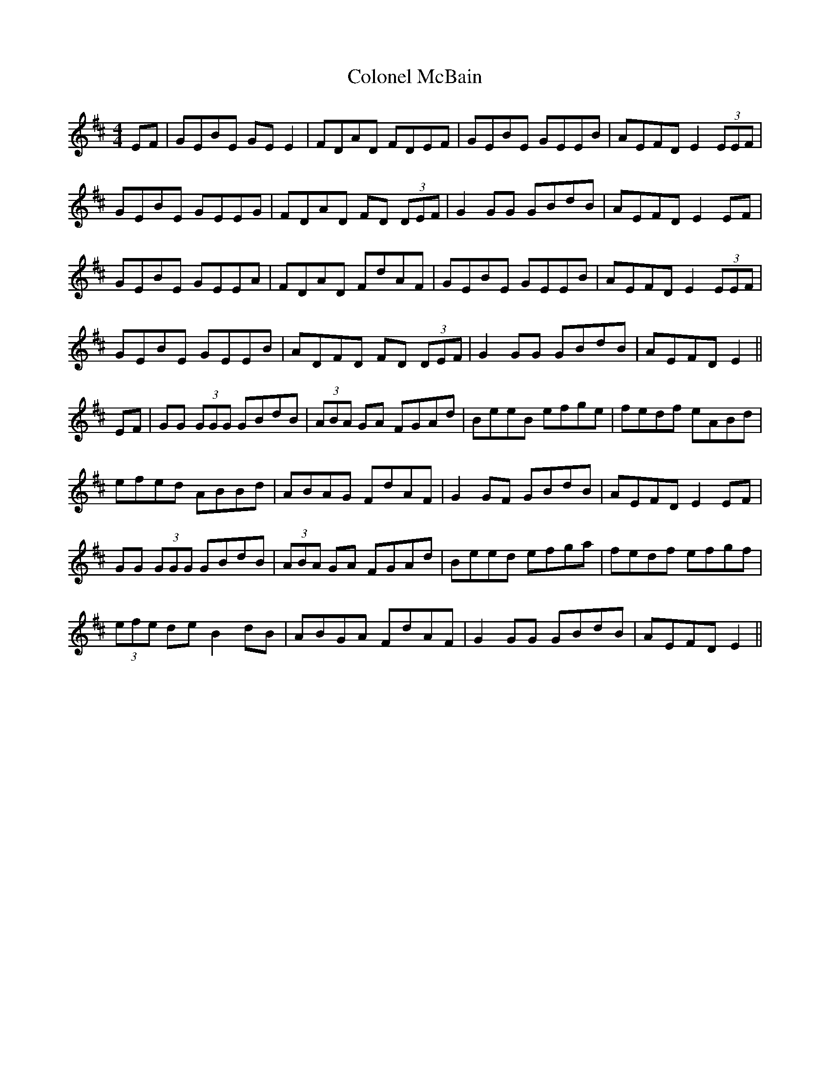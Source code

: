X: 7731
T: Colonel McBain
R: reel
M: 4/4
K: Edorian
EF|GEBE GEE2|FDAD FDEF|GEBE GEEB|AEFD E2(3EEF|
GEBE GEEG|FDAD FD (3DEF|G2GG GBdB|AEFD E2EF|
GEBE GEEA|FDAD FdAF|GEBE GEEB|AEFD E2(3EEF|
GEBE GEEB|ADFD FD (3DEF|G2GG GBdB|AEFD E2||
EF|GG (3GGG GBdB|(3ABA GA FGAd|BeeB efge|fedf eABd|
efed ABBd|ABAG FdAF|G2GF GBdB|AEFD E2EF|
GG (3GGG GBdB|(3ABA GA FGAd|Beed efga|fedf efgf|
(3efe de B2dB|ABGA FdAF|G2GG GBdB|AEFD E2||

